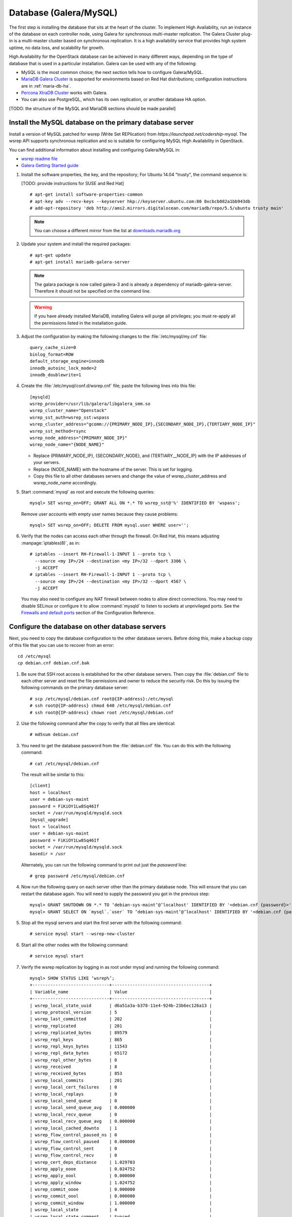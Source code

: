
=======================
Database (Galera/MySQL)
=======================

The first step is installing the database that sits at the heart of the
cluster. To implement High Availability, run an instance of the database on
each controller node, using Galera for synchronous multi-master replication.
The Galera Cluster plug-in is a multi-master cluster based on synchronous
replication. It is a high availability service that provides high system
uptime, no data loss, and scalability for growth.

High Availability for the OpenStack database
can be achieved in many different ways,
depending on the type of database
that is used in a particular installation.
Galera can be used with any of the following:

- MySQL is the most common choice;
  the next section tells how to configure Galera/MySQL.
- `MariaDB Galera Cluster <https://mariadb.org/>`_
  is supported for environments based on Red Hat distributions;
  configuration instructions are in :ref:`maria-db-ha`.
- `Percona XtraDB Cluster <http://www.percona.com/>`_
  works with Galera.
- You can also use PostgreSQL, which has its own replication,
  or another database HA option.

[TODO: the structure of the MySQL and MariaDB sections should be made parallel]

Install the MySQL database on the primary database server
~~~~~~~~~~~~~~~~~~~~~~~~~~~~~~~~~~~~~~~~~~~~~~~~~~~~~~~~~

Install a version of MySQL patched for wsrep (Write Set REPlication)
from `https://launchpad.net/codership-mysql`.
The wsrep API supports synchronous replication
and so is suitable for configuring MySQL High Availability in OpenStack.

You can find additional information about installing and configuring
Galera/MySQL in:

- `wsrep readme file <https://launchpadlibrarian.net/66669857/README-wsrep>`_
- `Galera Getting Started guide <http://galeracluster.com/documentation-webpages/gettingstarted.html>`_

#.  Install the software properties, the key, and the repository;
    For Ubuntu 14.04 "trusty", the command sequence is:

    [TODO: provide instructions for SUSE and Red Hat]

    ::

      # apt-get install software-properties-common
      # apt-key adv --recv-keys --keyserver hkp://keyserver.ubuntu.com:80 0xcbcb082a1bb943db
      # add-apt-repository 'deb http://ams2.mirrors.digitalocean.com/mariadb/repo/5.5/ubuntu trusty main'

    .. note ::

       You can choose a different mirror from the list at
       `downloads.mariadb.org <https://downloads.mariadb.org>`_

#. Update your system and install the required packages:

   ::

     # apt-get update
     # apt-get install mariadb-galera-server

   .. note ::

      The galara package is now called galera-3 and is already a dependency
      of mariadb-galera-server. Therefore it should not be specified on the
      command line.


   .. warning ::

      If you have already installed MariaDB, installing Galera will purge all privileges;
      you must re-apply all the permissions listed in the installation guide.

#. Adjust the configuration by making the following changes to the
   :file:`/etc/mysql/my.cnf` file:

   ::

     query_cache_size=0
     binlog_format=ROW
     default_storage_engine=innodb
     innodb_autoinc_lock_mode=2
     innodb_doublewrite=1

#. Create the :file:`/etc/mysql/conf.d/wsrep.cnf` file;
   paste the following lines into this file:

   ::

     [mysqld]
     wsrep_provider=/usr/lib/galera/libgalera_smm.so
     wsrep_cluster_name="Openstack"
     wsrep_sst_auth=wsrep_sst:wspass
     wsrep_cluster_address="gcomm://{PRIMARY_NODE_IP},{SECONDARY_NODE_IP},{TERTIARY_NODE_IP}"
     wsrep_sst_method=rsync
     wsrep_node_address="{PRIMARY_NODE_IP}"
     wsrep_node_name="{NODE_NAME}"

   - Replace (PRIMARY_NODE_IP}, {SECONDARY_NODE}, and (TERTIARY__NODE_IP}
     with the IP addresses of your servers.

   - Replace {NODE_NAME} with the hostname of the server.
     This is set for logging.

   - Copy this file to all other databases servers and change
     the value of wsrep_cluster_address and wsrep_node_name accordingly.

#. Start :command:`mysql` as root and execute the following queries:

   ::

     mysql> SET wsrep_on=OFF; GRANT ALL ON *.* TO wsrep_sst@'%' IDENTIFIED BY 'wspass';

   Remove user accounts with empty user names because they cause problems:

   ::

    mysql> SET wsrep_on=OFF; DELETE FROM mysql.user WHERE user='';

#. Verify that the nodes can access each other through the firewall.
   On Red Hat, this means adjusting :manpage:`iptables(8)`, as in:

   ::

     # iptables --insert RH-Firewall-1-INPUT 1 --proto tcp \
       --source <my IP>/24 --destination <my IP>/32 --dport 3306 \
       -j ACCEPT
     # iptables --insert RH-Firewall-1-INPUT 1 --proto tcp \
       --source <my IP>/24 --destination <my IP>/32 --dport 4567 \
       -j ACCEPT


   You may also need to configure any NAT firewall between nodes to allow direct connections.
   You may need to disable SELinux
   or configure it to allow :command:`mysqld` to listen to sockets at unprivileged ports.
   See the `Firewalls and default ports
   <http://docs.openstack.org/kilo/config-reference/content/firewalls-default-ports.html>`_
   section of the Configuration Reference.

Configure the database on other database servers
~~~~~~~~~~~~~~~~~~~~~~~~~~~~~~~~~~~~~~~~~~~~~~~~

Next, you need to copy the database configuration to the other database
servers. Before doing this, make a backup copy of this file that you can use
to recover from an error:

::

   cd /etc/mysql
   cp debian.cnf debian.cnf.bak

#. Be sure that SSH root access is established for the other database servers.
   Then copy the :file:`debian.cnf` file to each other server
   and reset the file permissions and owner to reduce the security risk.
   Do this by issuing the following commands on the primary database server:

   ::

      # scp /etc/mysql/debian.cnf root@{IP-address}:/etc/mysql
      # ssh root@{IP-address} chmod 640 /etc/mysql/debian.cnf
      # ssh root@{IP-address} chown root /etc/mysql/debian.cnf

#. Use the following command after the copy to verify that all files are
   identical:

   ::

      # md5sum debian.cnf


#. You need to get the database password from the :file:`debian.cnf` file.
   You can do this with the following command:

   ::

      # cat /etc/mysql/debian.cnf

   The result will be similar to this:

   ::

      [client]
      host = localhost
      user = debian-sys-maint
      password = FiKiOY1Lw8Sq46If
      socket = /var/run/mysqld/mysqld.sock
      [mysql_upgrade]
      host = localhost
      user = debian-sys-maint
      password = FiKiOY1Lw8Sq46If
      socket = /var/run/mysqld/mysqld.sock
      basedir = /usr

   Alternately, you can run the following command to print out just the `password` line:

   ::

      # grep password /etc/mysql/debian.cnf

#. Now run the following query on each server other than the primary database
   node. This will ensure that you can restart the database again. You will
   need to supply the password you got in the previous step:

   ::

      mysql> GRANT SHUTDOWN ON *.* TO ‘debian-sys-maint’@’localhost' IDENTIFIED BY '<debian.cnf {password}>';
      mysql> GRANT SELECT ON `mysql`.`user` TO ‘debian-sys-maint’@’localhost' IDENTIFIED BY '<debian.cnf {password}>';

#. Stop all the mysql servers and start the first server with the following
   command:

   ::

      # service mysql start --wsrep-new-cluster

#. Start all the other nodes with the following command:

   ::

      # service mysql start

#. Verify the wsrep replication by logging in as root under mysql and running
   the following command:

   ::

      mysql> SHOW STATUS LIKE ‘wsrep%’;
      +------------------------------+--------------------------------------+
      | Variable_name                | Value                                |
      +------------------------------+--------------------------------------+
      | wsrep_local_state_uuid       | d6a51a3a-b378-11e4-924b-23b6ec126a13 |
      | wsrep_protocol_version       | 5                                    |
      | wsrep_last_committed         | 202                                  |
      | wsrep_replicated             | 201                                  |
      | wsrep_replicated_bytes       | 89579                                |
      | wsrep_repl_keys              | 865                                  |
      | wsrep_repl_keys_bytes        | 11543                                |
      | wsrep_repl_data_bytes        | 65172                                |
      | wsrep_repl_other_bytes       | 0                                    |
      | wsrep_received               | 8                                    |
      | wsrep_received_bytes         | 853                                  |
      | wsrep_local_commits          | 201                                  |
      | wsrep_local_cert_failures    | 0                                    |
      | wsrep_local_replays          | 0                                    |
      | wsrep_local_send_queue       | 0                                    |
      | wsrep_local_send_queue_avg   | 0.000000                             |
      | wsrep_local_recv_queue       | 0                                    |
      | wsrep_local_recv_queue_avg   | 0.000000                             |
      | wsrep_local_cached_downto    | 1                                    |
      | wsrep_flow_control_paused_ns | 0                                    |
      | wsrep_flow_control_paused    | 0.000000                             |
      | wsrep_flow_control_sent      | 0                                    |
      | wsrep_flow_control_recv      | 0                                    |
      | wsrep_cert_deps_distance     | 1.029703                             |
      | wsrep_apply_oooe             | 0.024752                             |
      | wsrep_apply_oool             | 0.000000                             |
      | wsrep_apply_window           | 1.024752                             |
      | wsrep_commit_oooe            | 0.000000                             |
      | wsrep_commit_oool            | 0.000000                             |
      | wsrep_commit_window          | 1.000000                             |
      | wsrep_local_state            | 4                                    |
      | wsrep_local_state_comment    | Synced                               |
      | wsrep_cert_index_size        | 18                                   |
      | wsrep_causal_reads           | 0                                    |
      | wsrep_cert_interval          | 0.024752                             |
      | wsrep_incoming_addresses     | <first IP>:3306,<second IP>:3306     |
      | wsrep_cluster_conf_id        | 2                                    |
      | wsrep_cluster_size           | 2                                    |
      | wsrep_cluster_state_uuid     | d6a51a3a-b378-11e4-924b-23b6ec126a13 |
      | wsrep_cluster_status         | Primary                              |
      | wsrep_connected              | ON                                   |
      | wsrep_local_bf_aborts        | 0                                    |
      | wsrep_local_index            | 1                                    |
      | wsrep_provider_name          | Galera                               |
      | wsrep_provider_vendor        | Codership Oy <info@codership.com>    |
      | wsrep_provider_version       | 25.3.5-wheezy(rXXXX)                 |
      | wsrep_ready                  | ON                                   |
      | wsrep_thread_count           | 2                                    |
      +------------------------------+--------------------------------------+


.. _maria-db-ha:

MariaDB with Galera (Red Hat-based platforms)
~~~~~~~~~~~~~~~~~~~~~~~~~~~~~~~~~~~~~~~~~~~~~

MariaDB with Galera provides synchronous database replication in an
active-active, multi-master environment. High availability for the data itself
is managed internally by Galera, while access availability is managed by
HAProxy.

This guide assumes that three nodes are used to form the MariaDB Galera
cluster. Unless otherwise specified, all commands need to be executed on all
cluster nodes.

Procedure 6.1. To install MariaDB with Galera
---------------------------------------------

#. Distributions based on Red Hat include Galera packages in their
   repositories. To install the most current version of the packages, run the
   following command:

   ::

      # yum install -y mariadb-galera-server xinetd rsync

#. (Optional) Configure the :file:`clustercheck` utility.

   [TODO: Should this be moved to some other place?]

   If HAProxy is used to load-balance client access to MariaDB
   as described in the HAProxy section of this document,
   you can use the :command:`clustercheck` utility to improve health checks.

   - Create the :file:`etc/sysconfig/clustercheck` file with the following
     contents:

     ::

        MYSQL_USERNAME="clustercheck"
        MYSQL_PASSWORD={PASSWORD}
        MYSQL_HOST="localhost"
        MYSQL_PORT="3306"

     .. warning::

        Be sure to supply a sensible password.

   - Configure the monitor service (used by HAProxy) by creating
     the :file:`/etc/xinetd.d/galera-monitor` file with the following contents:

     ::

       service galera-monitor
       {
          port = 9200
          disable = no
          socket_type = stream
          protocol = tcp
          wait = no
          user = root
          group = root
          groups = yes
          server = /usr/bin/clustercheck
          type = UNLISTED
          per_source = UNLIMITED
          log_on_success =
          log_on_failure = HOST
          flags = REUSE
       }

   - Create the database user required by :command:`clustercheck`:

     ::

        # systemctl start mysqld
        # mysql -e "CREATE USER 'clustercheck'@'localhost' IDENTIFIED BY 'PASSWORD';"
        # systemctl stop mysqld

   - Start the :command:`xinetd` daemon required by :command:`clustercheck`:

     ::

        # systemctl daemon-reload
        # systemctl enable xinetd
        # systemctl start xinetd

#. Configure MariaDB with Galera.

   - Create the :file:`/etc/my.cnf.d/galera.cnf` configuration file
     with the following content:

     ::

       [mysqld]
       skip-name-resolve=1
       binlog_format=ROW
       default-storage-engine=innodb
       innodb_autoinc_lock_mode=2
       innodb_locks_unsafe_for_binlog=1
       max_connections=2048
       query_cache_size=0
       query_cache_type=0
       bind_address=NODE_IP
       wsrep_provider=/usr/lib64/galera/libgalera_smm.so
       wsrep_cluster_name="galera_cluster"
       wsrep_cluster_address="gcomm://PRIMARY_NODE_IP, SECONDARY_NODE_IP, TERTIARY_NODE_IP"
       wsrep_slave_threads=1
       wsrep_certify_nonPK=1
       wsrep_max_ws_rows=131072
       wsrep_max_ws_size=1073741824
       wsrep_debug=0
       wsrep_convert_LOCK_to_trx=0
       wsrep_retry_autocommit=1
       wsrep_auto_increment_control=1
       wsrep_drupal_282555_workaround=0
       wsrep_causal_reads=0
       wsrep_notify_cmd=
       wsrep_sst_method=rsync

   - Open the firewall ports used for MariaDB and Galera communications:

     ::

         # firewall-cmd --add-service=mysql
         # firewall-cmd --add-port=4444/tcp
         # firewall-cmd --add-port=4567/tcp
         # firewall-cmd --add-port=4568/tcp
         # firewall-cmd --add-port=9200/tcp
         # firewall-cmd --add-port=9300/tcp
         # firewall-cmd --add-service=mysql --permanent
         # firewall-cmd --add-port=4444/tcp --permanent
         # firewall-cmd --add-port=4567/tcp --permanent
         # firewall-cmd --add-port=4568/tcp --permanent
         # firewall-cmd --add-port=9200/tcp --permanent
         # firewall-cmd --add-port=9300/tcp --permanent

   - Start the MariaDB cluster:

     - On node 1, run the following command:

       ::

         # sudo -u mysql /usr/libexec/mysqld --wsrep-cluster-address='gcomm://' &

     - On nodes 2 and 3, run the following command:

       ::

         systemctl start mariadb

     - After the output from the :command:`clustercheck` command is 200 on all nodes,
       restart the MariaDB on node 1 with the following command sequence:

       [TODO: is the kill command necessary here?]

       ::

         # kill <mysql PIDs>
         # systemctl start mariadb
